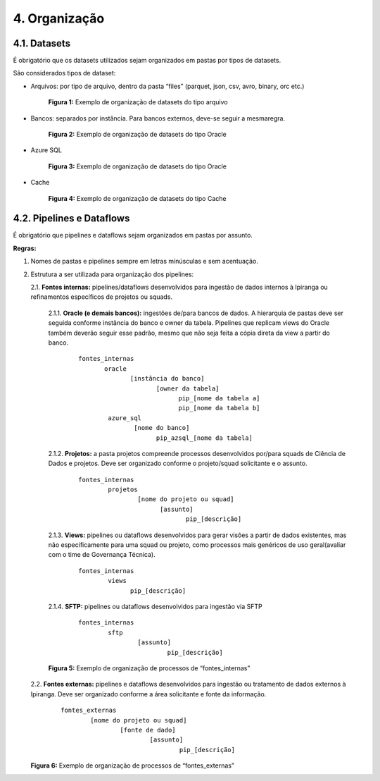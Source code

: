 4. Organização
+++++++++++++++

4.1. Datasets
==============

É obrigatório que os datasets utilizados sejam organizados em pastas por tipos de datasets.

São considerados tipos de dataset:

* Arquivos: por tipo de arquivo, dentro da pasta “files” (parquet, json, csv, avro, binary, orc etc.)


    .. image:: /imagesdf/Imagem1.jpg
     :align: center

    **Figura 1:** Exemplo de organização de datasets do tipo arquivo
      

* Bancos: separados por instância. Para bancos externos, deve-se seguir a mesmaregra.
  
    .. image:: /imagesdf/Imagem2.jpg
     :align: center

    **Figura 2:** Exemplo de organização de datasets do tipo Oracle

* Azure SQL

    .. image:: /imagesdf/Imagem3.jpg
     :align: center

    **Figura 3:** Exemplo de organização de datasets do tipo Oracle

* Cache

    .. image:: /imagesdf/Imagem4.jpg
     :align: center

    **Figura 4:** Exemplo de organização de datasets do tipo Cache 

4.2. Pipelines e Dataflows
===========================

É obrigatório que pipelines e dataflows sejam organizados em pastas por assunto. 

**Regras:**

1. Nomes de pastas e pipelines sempre em letras minúsculas e sem acentuação.
2. Estrutura a ser utilizada para organização dos pipelines:

   2.1. **Fontes internas:** pipelines/dataflows desenvolvidos para ingestão de dados internos à Ipiranga ou refinamentos específicos de projetos ou squads.
   
    2.1.1.	**Oracle (e demais bancos):** ingestões de/para bancos de dados. A hierarquia de pastas deve ser seguida conforme instância do banco e owner da tabela. Pipelines que replicam views do Oracle também deverão seguir esse padrão, mesmo que não seja feita a cópia direta da view a partir do banco. 

      ::

            fontes_internas 
                   oracle 
                          [instância do banco]
                                 [owner da tabela] 
                                       pip_[nome da tabela a] 
                                       pip_[nome da tabela b]  
                    azure_sql 
                           [nome do banco] 
                                 pip_azsql_[nome da tabela]

    2.1.2.	**Projetos:** a pasta projetos compreende processos desenvolvidos por/para squads de Ciência de Dados e projetos. Deve ser organizado conforme o projeto/squad solicitante e o assunto.

      ::

            fontes_internas 
                    projetos 
                            [nome do projeto ou squad]  
                                  [assunto]  
                                         pip_[descrição]

    2.1.3.	**Views:** pipelines ou dataflows desenvolvidos para gerar visões a partir de dados existentes, mas não especificamente para uma squad ou projeto, como processos mais genéricos de uso geral(avaliar com o time de Governança Técnica).
    
      ::

            fontes_internas 
                    views 
                          pip_[descrição] 

    2.1.4.	**SFTP:** pipelines ou dataflows desenvolvidos para ingestão via SFTP 

      ::

            fontes_internas 
                    sftp 
                            [assunto]  
                                    pip_[descrição]  


    .. image:: /imagesdf/Imagem5.jpg
     :align: center
        

    **Figura 5:** Exemplo de organização de processos de “fontes_internas”

 
   2.2.	**Fontes externas:** pipelines e dataflows desenvolvidos para ingestão ou tratamento de dados externos à Ipiranga. Deve ser organizado conforme a área solicitante e fonte da informação.

    ::

        fontes_externas
                [nome do projeto ou squad]
                        [fonte de dado]
                                [assunto]
                                        pip_[descrição] 

   .. image:: /imagesdf/Imagem6.jpg
     :align: center

   **Figura 6:** Exemplo de organização de processos de “fontes_externas” 


